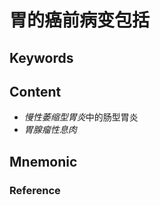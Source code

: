 
* 胃的癌前病变包括

** Keywords


** Content
- [[慢性萎缩型胃炎]]中的肠型胃炎
- [[胃腺瘤性息肉]]

** Mnemonic


*** Reference
